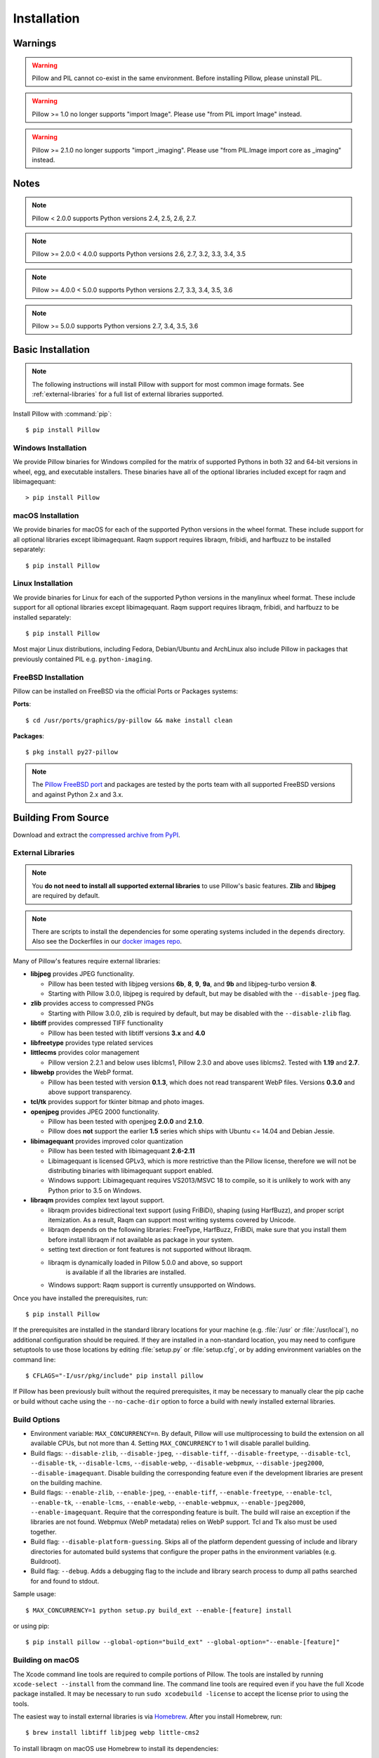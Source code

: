 Installation
============

Warnings
--------

.. warning:: Pillow and PIL cannot co-exist in the same environment. Before installing Pillow, please uninstall PIL.

.. warning:: Pillow >= 1.0 no longer supports "import Image". Please use "from PIL import Image" instead.

.. warning:: Pillow >= 2.1.0 no longer supports "import _imaging". Please use "from PIL.Image import core as _imaging" instead.

Notes
-----

.. note:: Pillow < 2.0.0 supports Python versions 2.4, 2.5, 2.6, 2.7.

.. note:: Pillow >= 2.0.0 < 4.0.0 supports Python versions 2.6, 2.7, 3.2, 3.3, 3.4, 3.5

.. note:: Pillow >= 4.0.0 < 5.0.0 supports Python versions 2.7, 3.3, 3.4, 3.5, 3.6

.. note:: Pillow >= 5.0.0 supports Python versions 2.7, 3.4, 3.5, 3.6

Basic Installation
------------------

.. note::

    The following instructions will install Pillow with support for
    most common image formats. See :ref:`external-libraries` for a
    full list of external libraries supported.

Install Pillow with :command:`pip`::

    $ pip install Pillow


Windows Installation
^^^^^^^^^^^^^^^^^^^^

We provide Pillow binaries for Windows compiled for the matrix of
supported Pythons in both 32 and 64-bit versions in wheel, egg, and
executable installers. These binaries have all of the optional
libraries included except for raqm and libimagequant::

  > pip install Pillow


macOS Installation
^^^^^^^^^^^^^^^^^^

We provide binaries for macOS for each of the supported Python
versions in the wheel format. These include support for all optional
libraries except libimagequant.  Raqm support requires libraqm,
fribidi, and harfbuzz to be installed separately::

  $ pip install Pillow

Linux Installation
^^^^^^^^^^^^^^^^^^

We provide binaries for Linux for each of the supported Python
versions in the manylinux wheel format. These include support for all
optional libraries except libimagequant. Raqm support requires
libraqm, fribidi, and harfbuzz to be installed separately::

  $ pip install Pillow

Most major Linux distributions, including Fedora, Debian/Ubuntu and
ArchLinux also include Pillow in packages that previously contained
PIL e.g. ``python-imaging``.

FreeBSD Installation
^^^^^^^^^^^^^^^^^^^^

Pillow can be installed on FreeBSD via the official Ports or Packages systems:

**Ports**::

  $ cd /usr/ports/graphics/py-pillow && make install clean

**Packages**::

  $ pkg install py27-pillow

.. note::

    The `Pillow FreeBSD port
    <https://www.freshports.org/graphics/py-pillow/>`_ and packages
    are tested by the ports team with all supported FreeBSD versions
    and against Python 2.x and 3.x.


Building From Source
--------------------

Download and extract the `compressed archive from PyPI`_.

.. _compressed archive from PyPI: https://pypi.python.org/pypi/Pillow

.. _external-libraries:

External Libraries
^^^^^^^^^^^^^^^^^^

.. note::

    You **do not need to install all supported external libraries** to
    use Pillow's basic features. **Zlib** and **libjpeg** are required
    by default.

.. note::

   There are scripts to install the dependencies for some operating
   systems included in the ``depends`` directory. Also see the
   Dockerfiles in our `docker images repo
   <https://github.com/python-pillow/docker-images>`_.

Many of Pillow's features require external libraries:

* **libjpeg** provides JPEG functionality.

  * Pillow has been tested with libjpeg versions **6b**, **8**, **9**, **9a**,
    and **9b** and libjpeg-turbo version **8**.
  * Starting with Pillow 3.0.0, libjpeg is required by default, but
    may be disabled with the ``--disable-jpeg`` flag.

* **zlib** provides access to compressed PNGs

  * Starting with Pillow 3.0.0, zlib is required by default, but may
    be disabled with the ``--disable-zlib`` flag.

* **libtiff** provides compressed TIFF functionality

  * Pillow has been tested with libtiff versions **3.x** and **4.0**

* **libfreetype** provides type related services

* **littlecms** provides color management

  * Pillow version 2.2.1 and below uses liblcms1, Pillow 2.3.0 and
    above uses liblcms2. Tested with **1.19** and **2.7**.

* **libwebp** provides the WebP format.

  * Pillow has been tested with version **0.1.3**, which does not read
    transparent WebP files. Versions **0.3.0** and above support
    transparency.

* **tcl/tk** provides support for tkinter bitmap and photo images.

* **openjpeg** provides JPEG 2000 functionality.

  * Pillow has been tested with openjpeg **2.0.0** and **2.1.0**.
  * Pillow does **not** support the earlier **1.5** series which ships
    with Ubuntu <= 14.04 and Debian Jessie.

* **libimagequant** provides improved color quantization

  * Pillow has been tested with libimagequant **2.6-2.11**
  * Libimagequant is licensed GPLv3, which is more restrictive than
    the Pillow license, therefore we will not be distributing binaries
    with libimagequant support enabled.
  * Windows support: Libimagequant requires VS2013/MSVC 18 to compile,
    so it is unlikely to work with any Python prior to 3.5 on Windows.

* **libraqm** provides complex text layout support.

  * libraqm provides bidirectional text support (using FriBiDi),
    shaping (using HarfBuzz), and proper script itemization. As a
    result, Raqm can support most writing systems covered by Unicode.
  * libraqm depends on the following libraries: FreeType, HarfBuzz,
    FriBiDi, make sure that you install them before install libraqm
    if not available as package in your system.
  * setting text direction or font features is not supported without
    libraqm.
  * libraqm is dynamically loaded in Pillow 5.0.0 and above, so support
	is available if all the libraries are installed.
  * Windows support: Raqm support is currently unsupported on Windows.

Once you have installed the prerequisites, run::

    $ pip install Pillow

If the prerequisites are installed in the standard library locations
for your machine (e.g. :file:`/usr` or :file:`/usr/local`), no
additional configuration should be required. If they are installed in
a non-standard location, you may need to configure setuptools to use
those locations by editing :file:`setup.py` or
:file:`setup.cfg`, or by adding environment variables on the command
line::

    $ CFLAGS="-I/usr/pkg/include" pip install pillow

If Pillow has been previously built without the required
prerequisites, it may be necessary to manually clear the pip cache or
build without cache using the ``--no-cache-dir`` option to force a
build with newly installed external libraries.


Build Options
^^^^^^^^^^^^^

* Environment variable: ``MAX_CONCURRENCY=n``. By default, Pillow will
  use multiprocessing to build the extension on all available CPUs,
  but not more than 4. Setting ``MAX_CONCURRENCY`` to 1 will disable
  parallel building.

* Build flags: ``--disable-zlib``, ``--disable-jpeg``,
  ``--disable-tiff``, ``--disable-freetype``, ``--disable-tcl``,
  ``--disable-tk``, ``--disable-lcms``, ``--disable-webp``,
  ``--disable-webpmux``, ``--disable-jpeg2000``,
  ``--disable-imagequant``.
  Disable building the corresponding feature even if the development
  libraries are present on the building machine.

* Build flags: ``--enable-zlib``, ``--enable-jpeg``,
  ``--enable-tiff``, ``--enable-freetype``, ``--enable-tcl``,
  ``--enable-tk``, ``--enable-lcms``, ``--enable-webp``,
  ``--enable-webpmux``, ``--enable-jpeg2000``,
  ``--enable-imagequant``.
  Require that the corresponding feature is built. The build will raise
  an exception if the libraries are not found. Webpmux (WebP metadata)
  relies on WebP support. Tcl and Tk also must be used together.

* Build flag: ``--disable-platform-guessing``. Skips all of the
  platform dependent guessing of include and library directories for
  automated build systems that configure the proper paths in the
  environment variables (e.g. Buildroot).

* Build flag: ``--debug``. Adds a debugging flag to the include and
  library search process to dump all paths searched for and found to
  stdout.


Sample usage::

    $ MAX_CONCURRENCY=1 python setup.py build_ext --enable-[feature] install

or using pip::

    $ pip install pillow --global-option="build_ext" --global-option="--enable-[feature]"


Building on macOS
^^^^^^^^^^^^^^^^^

The Xcode command line tools are required to compile portions of
Pillow. The tools are installed by running ``xcode-select --install``
from the command line. The command line tools are required even if you
have the full Xcode package installed.  It may be necessary to run
``sudo xcodebuild -license`` to accept the license prior to using the
tools.

The easiest way to install external libraries is via `Homebrew
<https://brew.sh/>`_. After you install Homebrew, run::

    $ brew install libtiff libjpeg webp little-cms2

To install libraqm on macOS use Homebrew to install its dependencies::

    $ brew install freetype harfbuzz fribidi

Then see ``depends/install_raqm_cmake.sh`` to install libraqm.

Now install Pillow with::

    $ pip install Pillow

or from within the uncompressed source directory::

    $ python setup.py install

Building on Windows
^^^^^^^^^^^^^^^^^^^

We don't recommend trying to build on Windows. It is a maze of twisty
passages, mostly dead ends. There are build scripts and notes for the
Windows build in the ``winbuild`` directory.

Building on FreeBSD
^^^^^^^^^^^^^^^^^^^

.. Note:: Only FreeBSD 10 and 11 tested

Make sure you have Python's development libraries installed.::

    $ sudo pkg install python2

Or for Python 3::

    $ sudo pkg install python3

Prerequisites are installed on **FreeBSD 10 or 11** with::

    $ sudo pkg install jpeg-turbo tiff webp lcms2 freetype2 openjpeg harfbuzz fribidi

Then see ``depends/install_raqm_cmake.sh`` to install libraqm.


Building on Linux
^^^^^^^^^^^^^^^^^

If you didn't build Python from source, make sure you have Python's
development libraries installed.

In Debian or Ubuntu::

    $ sudo apt-get install python-dev python-setuptools

Or for Python 3::

    $ sudo apt-get install python3-dev python3-setuptools

In Fedora, the command is::

    $ sudo dnf install python-devel redhat-rpm-config

Or for Python 3::

    $ sudo dnf install python3-devel redhat-rpm-config

.. Note:: ``redhat-rpm-config`` is required on Fedora 23, but not earlier versions.

Prerequisites are installed on **Ubuntu 14.04 LTS** with::

    $ sudo apt-get install libtiff5-dev libjpeg8-dev zlib1g-dev \
        libfreetype6-dev liblcms2-dev libwebp-dev libharfbuzz-dev libfribidi-dev \
        tcl8.6-dev tk8.6-dev python-tk

Then see ``depends/install_raqm.sh`` to install libraqm.

Prerequisites are installed on **Fedora 23** with::

    $ sudo dnf install libtiff-devel libjpeg-devel zlib-devel freetype-devel \
        lcms2-devel libwebp-devel tcl-devel tk-devel libraqm-devel

See also the ``Dockerfile``\s in the Test Infrastructure repo
(https://github.com/python-pillow/docker-images) for a known working
install process for other tested distros.

Building on Android
^^^^^^^^^^^^^^^^^^^

Basic Android support has been added for compilation within the Termux
environment. The dependencies can be installed by::

    $ pkg -y install python python-dev ndk-sysroot clang make \
        libjpeg-turbo-dev

This has been tested within the Termux app on ChromeOS, on x86.


Platform Support
----------------

Current platform support for Pillow. Binary distributions are
contributed for each release on a volunteer basis, but the source
should compile and run everywhere platform support is listed. In
general, we aim to support all current versions of Linux, macOS, and
Windows.

Continuous Integration Targets
^^^^^^^^^^^^^^^^^^^^^^^^^^^^^^

These platforms are built and tested for every change.

+----------------------------------+-------------------------------+-----------------------+
|**Operating system**              |**Tested Python versions**     |**Tested Architecture**|
+----------------------------------+-------------------------------+-----------------------+
| Alpine                           | 2.7                           |x86-64                 |
+----------------------------------+-------------------------------+-----------------------+
| Arch                             | 2.7                           |x86-64                 |
+----------------------------------+-------------------------------+-----------------------+
| Amazon                           | 2.7                           |x86-64                 |
+----------------------------------+-------------------------------+-----------------------+
| Centos 6                         | 2.7                           |x86-64                 |
+----------------------------------+-------------------------------+-----------------------+
| Centos 7                         | 2.7                           |x86-64                 |
+----------------------------------+-------------------------------+-----------------------+
| Debian Stretch                   | 2.7                           |x86                    |
+----------------------------------+-------------------------------+-----------------------+
| Fedora 25                        | 2.7                           |x86-64                 |
+----------------------------------+-------------------------------+-----------------------+
| Fedora 26                        | 2.7                           |x86-64                 |
+----------------------------------+-------------------------------+-----------------------+
| Mac OS X 10.10 Yosemite*         | 2.7, 3.4, 3.5, 3.6            |x86-64                 |
+----------------------------------+-------------------------------+-----------------------+
| Ubuntu Linux 16.04 LTS           | 2.7                           |x86-64                 |
+----------------------------------+-------------------------------+-----------------------+
| Ubuntu Linux 14.04 LTS           | 2.7, 3.4, 3.5, 3.6,           |x86-64                 |
|                                  | pypy, pypy3                   |                       |
|                                  |                               |                       |
|                                  | 2.7                           |x86                    |
+----------------------------------+-------------------------------+-----------------------+
| Windows Server 2012 R2           | 2.7, 3.4                      |x86, x86-64            |
|                                  |                               |                       |
|                                  | pypy, 3.5/mingw               |x86                    |
+----------------------------------+-------------------------------+-----------------------+

\* Mac OS X CI is not run for every commit, but is run for every release.

Other Platforms
^^^^^^^^^^^^^^^

These platforms have been reported to work at the versions mentioned.

.. note::

    Contributors please test Pillow on your platform then update this
    document and send a pull request.

+----------------------------------+------------------------------+--------------------------------+-----------------------+
|**Operating system**              |**Tested Python versions**    |**Latest tested Pillow version**|**Tested processors**  |
+----------------------------------+------------------------------+--------------------------------+-----------------------+
| macOS 10.13 High Sierra          | 2.7, 3.4, 3.5, 3.6           | 4.2.1                          |x86-64                 |
+----------------------------------+------------------------------+--------------------------------+-----------------------+
| macOS 10.12 Sierra               | 2.7, 3.4, 3.5, 3.6           | 4.1.1                          |x86-64                 |
+----------------------------------+------------------------------+--------------------------------+-----------------------+
| Mac OS X 10.11 El Capitan        | 2.7, 3.3, 3.4, 3.5           | 4.1.0                          |x86-64                 |
+----------------------------------+------------------------------+--------------------------------+-----------------------+
| Mac OS X 10.9 Mavericks          | 2.7, 3.2, 3.3, 3.4           | 3.0.0                          |x86-64                 |
+----------------------------------+------------------------------+--------------------------------+-----------------------+
| Mac OS X 10.8 Mountain Lion      | 2.6, 2.7, 3.2, 3.3           |                                |x86-64                 |
+----------------------------------+------------------------------+--------------------------------+-----------------------+
| Redhat Linux 6                   | 2.6                          |                                |x86                    |
+----------------------------------+------------------------------+--------------------------------+-----------------------+
| CentOS 6.3                       | 2.7, 3.3                     |                                |x86                    |
+----------------------------------+------------------------------+--------------------------------+-----------------------+
| Fedora 23                        | 2.7, 3.4                     | 3.1.0                          |x86-64                 |
+----------------------------------+------------------------------+--------------------------------+-----------------------+
| Ubuntu Linux 12.04 LTS           | 2.6, 3.2, 3.3, 3.4, 3.5      | 3.4.1                          |x86,x86-64             |
|                                  | PyPy5.3.1, PyPy3 v2.4.0      |                                |                       |
|                                  |                              |                                |                       |
|                                  | 2.7                          | 4.3.0                          |x86-64                 |
|                                  |                              |                                |                       |
|                                  | 2.7, 3.2                     | 3.4.1                          |ppc                    |
+----------------------------------+------------------------------+--------------------------------+-----------------------+
| Ubuntu Linux 10.04 LTS           | 2.6                          | 2.3.0                          |x86,x86-64             |
+----------------------------------+------------------------------+--------------------------------+-----------------------+
| Debian 8.2 Jessie                | 2.7, 3.4                     | 3.1.0                          |x86-64                 |
+----------------------------------+------------------------------+--------------------------------+-----------------------+
| Raspian Jessie                   | 2.7, 3.4                     | 3.1.0                          |arm                    |
+----------------------------------+------------------------------+--------------------------------+-----------------------+
| Gentoo Linux                     | 2.7, 3.2                     | 2.1.0                          |x86-64                 |
+----------------------------------+------------------------------+--------------------------------+-----------------------+
| FreeBSD 11.1                     | 2.7, 3.4, 3.5, 3.6           | 4.3.0                          |x86-64                 |
+----------------------------------+------------------------------+--------------------------------+-----------------------+
| FreeBSD 10.3                     | 2.7, 3.4, 3.5                | 4.2.0                          |x86-64                 |
+----------------------------------+------------------------------+--------------------------------+-----------------------+
| FreeBSD 10.2                     | 2.7, 3.4                     | 3.1.0                          |x86-64                 |
+----------------------------------+------------------------------+--------------------------------+-----------------------+
| Windows 8.1 Pro                  | 2.6, 2.7, 3.2, 3.3, 3.4      | 2.4.0                          |x86,x86-64             |
+----------------------------------+------------------------------+--------------------------------+-----------------------+
| Windows 8 Pro                    | 2.6, 2.7, 3.2, 3.3, 3.4a3    | 2.2.0                          |x86,x86-64             |
+----------------------------------+------------------------------+--------------------------------+-----------------------+
| Windows 7 Pro                    | 2.7, 3.2, 3.3                | 3.4.1                          |x86-64                 |
+----------------------------------+------------------------------+--------------------------------+-----------------------+
| Windows Server 2008 R2 Enterprise| 3.3                          |                                |x86-64                 |
+----------------------------------+------------------------------+--------------------------------+-----------------------+

Old Versions
------------

You can download old distributions from `PyPI
<https://pypi.python.org/pypi/Pillow>`_. Only the latest major
releases for Python 2.x and 3.x are visible, but all releases are
available by direct URL access
e.g. https://pypi.python.org/pypi/Pillow/1.0.
